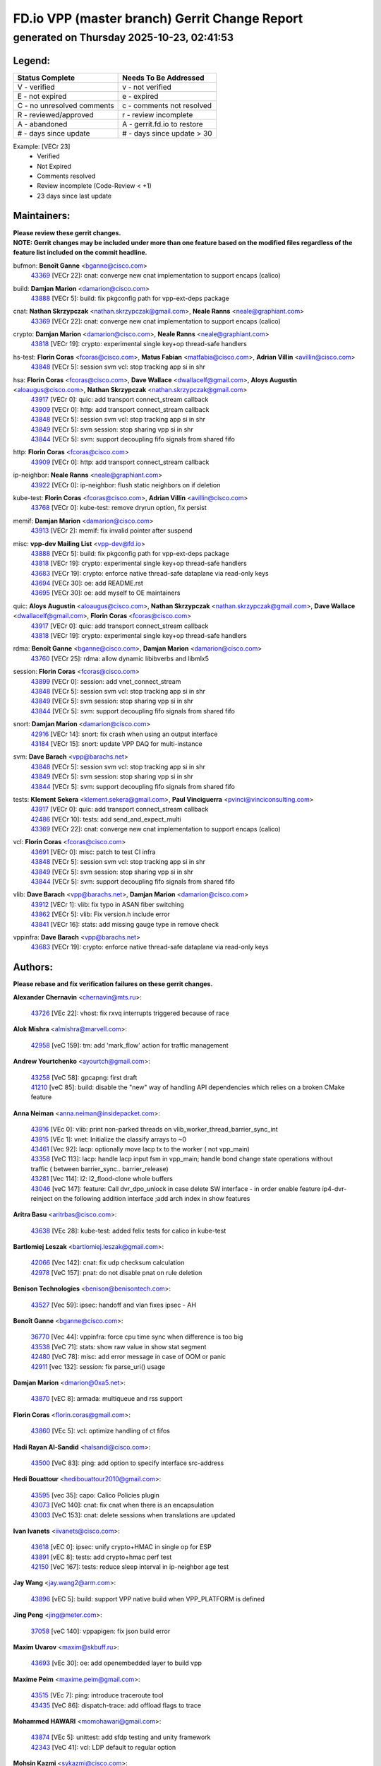 
==============================================
FD.io VPP (master branch) Gerrit Change Report
==============================================
--------------------------------------------
generated on Thursday 2025-10-23, 02:41:53
--------------------------------------------


Legend:
-------
========================== ===========================
Status Complete            Needs To Be Addressed
========================== ===========================
V - verified               v - not verified
E - not expired            e - expired
C - no unresolved comments c - comments not resolved
R - reviewed/approved      r - review incomplete
A - abandoned              A - gerrit.fd.io to restore
# - days since update      # - days since update > 30
========================== ===========================

Example: [VECr 23]
    - Verified
    - Not Expired
    - Comments resolved
    - Review incomplete (Code-Review < +1)
    - 23 days since last update


Maintainers:
------------
| **Please review these gerrit changes.**

| **NOTE: Gerrit changes may be included under more than one feature based on the modified files regardless of the feature list included on the commit headline.**

bufmon: **Benoît Ganne** <bganne@cisco.com>
  | `43369 <https:////gerrit.fd.io/r/c/vpp/+/43369>`_ [VECr 22]: cnat: converge new cnat implementation to support encaps (calico)

build: **Damjan Marion** <damarion@cisco.com>
  | `43888 <https:////gerrit.fd.io/r/c/vpp/+/43888>`_ [VECr 5]: build: fix pkgconfig path for vpp-ext-deps package

cnat: **Nathan Skrzypczak** <nathan.skrzypczak@gmail.com>, **Neale Ranns** <neale@graphiant.com>
  | `43369 <https:////gerrit.fd.io/r/c/vpp/+/43369>`_ [VECr 22]: cnat: converge new cnat implementation to support encaps (calico)

crypto: **Damjan Marion** <damarion@cisco.com>, **Neale Ranns** <neale@graphiant.com>
  | `43818 <https:////gerrit.fd.io/r/c/vpp/+/43818>`_ [VECr 19]: crypto: experimental single key+op thread-safe handlers

hs-test: **Florin Coras** <fcoras@cisco.com>, **Matus Fabian** <matfabia@cisco.com>, **Adrian Villin** <avillin@cisco.com>
  | `43848 <https:////gerrit.fd.io/r/c/vpp/+/43848>`_ [VECr 5]: session svm vcl: stop tracking app si in shr

hsa: **Florin Coras** <fcoras@cisco.com>, **Dave Wallace** <dwallacelf@gmail.com>, **Aloys Augustin** <aloaugus@cisco.com>, **Nathan Skrzypczak** <nathan.skrzypczak@gmail.com>
  | `43917 <https:////gerrit.fd.io/r/c/vpp/+/43917>`_ [VECr 0]: quic: add transport connect_stream callback
  | `43909 <https:////gerrit.fd.io/r/c/vpp/+/43909>`_ [VECr 0]: http: add transport connect_stream callback
  | `43848 <https:////gerrit.fd.io/r/c/vpp/+/43848>`_ [VECr 5]: session svm vcl: stop tracking app si in shr
  | `43849 <https:////gerrit.fd.io/r/c/vpp/+/43849>`_ [VECr 5]: svm session: stop sharing vpp si in shr
  | `43844 <https:////gerrit.fd.io/r/c/vpp/+/43844>`_ [VECr 5]: svm: support decoupling fifo signals from shared fifo

http: **Florin Coras** <fcoras@cisco.com>
  | `43909 <https:////gerrit.fd.io/r/c/vpp/+/43909>`_ [VECr 0]: http: add transport connect_stream callback

ip-neighbor: **Neale Ranns** <neale@graphiant.com>
  | `43922 <https:////gerrit.fd.io/r/c/vpp/+/43922>`_ [VECr 0]: ip-neighbor: flush static neighbors on if deletion

kube-test: **Florin Coras** <fcoras@cisco.com>, **Adrian Villin** <avillin@cisco.com>
  | `43768 <https:////gerrit.fd.io/r/c/vpp/+/43768>`_ [VECr 0]: kube-test: remove dryrun option, fix persist

memif: **Damjan Marion** <damarion@cisco.com>
  | `43913 <https:////gerrit.fd.io/r/c/vpp/+/43913>`_ [VECr 2]: memif: fix invalid pointer after suspend

misc: **vpp-dev Mailing List** <vpp-dev@fd.io>
  | `43888 <https:////gerrit.fd.io/r/c/vpp/+/43888>`_ [VECr 5]: build: fix pkgconfig path for vpp-ext-deps package
  | `43818 <https:////gerrit.fd.io/r/c/vpp/+/43818>`_ [VECr 19]: crypto: experimental single key+op thread-safe handlers
  | `43683 <https:////gerrit.fd.io/r/c/vpp/+/43683>`_ [VECr 19]: crypto: enforce native thread-safe dataplane via read-only keys
  | `43694 <https:////gerrit.fd.io/r/c/vpp/+/43694>`_ [VECr 30]: oe: add README.rst
  | `43695 <https:////gerrit.fd.io/r/c/vpp/+/43695>`_ [VECr 30]: oe: add myself to OE maintainers

quic: **Aloys Augustin** <aloaugus@cisco.com>, **Nathan Skrzypczak** <nathan.skrzypczak@gmail.com>, **Dave Wallace** <dwallacelf@gmail.com>, **Florin Coras** <fcoras@cisco.com>
  | `43917 <https:////gerrit.fd.io/r/c/vpp/+/43917>`_ [VECr 0]: quic: add transport connect_stream callback
  | `43818 <https:////gerrit.fd.io/r/c/vpp/+/43818>`_ [VECr 19]: crypto: experimental single key+op thread-safe handlers

rdma: **Benoît Ganne** <bganne@cisco.com>, **Damjan Marion** <damarion@cisco.com>
  | `43760 <https:////gerrit.fd.io/r/c/vpp/+/43760>`_ [VECr 25]: rdma: allow dynamic libibverbs and libmlx5

session: **Florin Coras** <fcoras@cisco.com>
  | `43899 <https:////gerrit.fd.io/r/c/vpp/+/43899>`_ [VECr 0]: session: add vnet_connect_stream
  | `43848 <https:////gerrit.fd.io/r/c/vpp/+/43848>`_ [VECr 5]: session svm vcl: stop tracking app si in shr
  | `43849 <https:////gerrit.fd.io/r/c/vpp/+/43849>`_ [VECr 5]: svm session: stop sharing vpp si in shr
  | `43844 <https:////gerrit.fd.io/r/c/vpp/+/43844>`_ [VECr 5]: svm: support decoupling fifo signals from shared fifo

snort: **Damjan Marion** <damarion@cisco.com>
  | `42916 <https:////gerrit.fd.io/r/c/vpp/+/42916>`_ [VECr 14]: snort: fix crash when using an output interface
  | `43184 <https:////gerrit.fd.io/r/c/vpp/+/43184>`_ [VECr 15]: snort: update VPP DAQ for multi-instance

svm: **Dave Barach** <vpp@barachs.net>
  | `43848 <https:////gerrit.fd.io/r/c/vpp/+/43848>`_ [VECr 5]: session svm vcl: stop tracking app si in shr
  | `43849 <https:////gerrit.fd.io/r/c/vpp/+/43849>`_ [VECr 5]: svm session: stop sharing vpp si in shr
  | `43844 <https:////gerrit.fd.io/r/c/vpp/+/43844>`_ [VECr 5]: svm: support decoupling fifo signals from shared fifo

tests: **Klement Sekera** <klement.sekera@gmail.com>, **Paul Vinciguerra** <pvinci@vinciconsulting.com>
  | `43917 <https:////gerrit.fd.io/r/c/vpp/+/43917>`_ [VECr 0]: quic: add transport connect_stream callback
  | `42486 <https:////gerrit.fd.io/r/c/vpp/+/42486>`_ [VECr 10]: tests: add send_and_expect_multi
  | `43369 <https:////gerrit.fd.io/r/c/vpp/+/43369>`_ [VECr 22]: cnat: converge new cnat implementation to support encaps (calico)

vcl: **Florin Coras** <fcoras@cisco.com>
  | `43691 <https:////gerrit.fd.io/r/c/vpp/+/43691>`_ [VECr 0]: misc: patch to test CI infra
  | `43848 <https:////gerrit.fd.io/r/c/vpp/+/43848>`_ [VECr 5]: session svm vcl: stop tracking app si in shr
  | `43849 <https:////gerrit.fd.io/r/c/vpp/+/43849>`_ [VECr 5]: svm session: stop sharing vpp si in shr
  | `43844 <https:////gerrit.fd.io/r/c/vpp/+/43844>`_ [VECr 5]: svm: support decoupling fifo signals from shared fifo

vlib: **Dave Barach** <vpp@barachs.net>, **Damjan Marion** <damarion@cisco.com>
  | `43912 <https:////gerrit.fd.io/r/c/vpp/+/43912>`_ [VECr 1]: vlib: fix typo in ASAN fiber switching
  | `43862 <https:////gerrit.fd.io/r/c/vpp/+/43862>`_ [VECr 5]: vlib: Fix version.h include error
  | `43841 <https:////gerrit.fd.io/r/c/vpp/+/43841>`_ [VECr 16]: stats: add missing gauge type in remove check

vppinfra: **Dave Barach** <vpp@barachs.net>
  | `43683 <https:////gerrit.fd.io/r/c/vpp/+/43683>`_ [VECr 19]: crypto: enforce native thread-safe dataplane via read-only keys

Authors:
--------
**Please rebase and fix verification failures on these gerrit changes.**

**Alexander Chernavin** <chernavin@mts.ru>:

  | `43726 <https:////gerrit.fd.io/r/c/vpp/+/43726>`_ [VEc 22]: vhost: fix rxvq interrupts triggered because of race

**Alok Mishra** <almishra@marvell.com>:

  | `42958 <https:////gerrit.fd.io/r/c/vpp/+/42958>`_ [veC 159]: tm: add 'mark_flow' action for traffic management

**Andrew Yourtchenko** <ayourtch@gmail.com>:

  | `43258 <https:////gerrit.fd.io/r/c/vpp/+/43258>`_ [VeC 58]: gpcapng: first draft
  | `41210 <https:////gerrit.fd.io/r/c/vpp/+/41210>`_ [veC 85]: build: disable the "new" way of handling API dependencies which relies on a broken CMake feature

**Anna Neiman** <anna.neiman@insidepacket.com>:

  | `43916 <https:////gerrit.fd.io/r/c/vpp/+/43916>`_ [VEc 0]: vlib: print non-parked threads on vlib_worker_thread_barrier_sync_int
  | `43915 <https:////gerrit.fd.io/r/c/vpp/+/43915>`_ [VEc 1]: vnet: Initialize the classify arrays to ~0
  | `43461 <https:////gerrit.fd.io/r/c/vpp/+/43461>`_ [Vec 92]: lacp: optionally move lacp tx to the worker ( not vpp_main)
  | `43358 <https:////gerrit.fd.io/r/c/vpp/+/43358>`_ [VeC 113]: lacp: handle lacp input fsm in vpp_main; handle bond change state operations without traffic ( between barrier_sync..  barrier_release)
  | `43281 <https:////gerrit.fd.io/r/c/vpp/+/43281>`_ [Vec 114]: l2: l2_flood-clone whole buffers
  | `43046 <https:////gerrit.fd.io/r/c/vpp/+/43046>`_ [veC 147]: feature: Call dvr_dpo_unlock in case delete SW interface - in order enable feature ip4-dvr-reinject on the following addition interface ;add arch index in show features

**Aritra Basu** <aritrbas@cisco.com>:

  | `43638 <https:////gerrit.fd.io/r/c/vpp/+/43638>`_ [VEc 28]: kube-test: added felix tests for calico in kube-test

**Bartlomiej Leszak** <bartlomiej.leszak@gmail.com>:

  | `42066 <https:////gerrit.fd.io/r/c/vpp/+/42066>`_ [Vec 142]: cnat: fix udp checksum calculation
  | `42978 <https:////gerrit.fd.io/r/c/vpp/+/42978>`_ [VeC 157]: pnat: do not disable pnat on rule deletion

**Benison Technologies** <benison@benisontech.com>:

  | `43527 <https:////gerrit.fd.io/r/c/vpp/+/43527>`_ [Vec 59]: ipsec: handoff and vlan fixes ipsec - AH

**Benoît Ganne** <bganne@cisco.com>:

  | `36770 <https:////gerrit.fd.io/r/c/vpp/+/36770>`_ [Vec 44]: vppinfra: force cpu time sync when difference is too big
  | `43538 <https:////gerrit.fd.io/r/c/vpp/+/43538>`_ [VeC 71]: stats: show raw value in show stat segment
  | `42480 <https:////gerrit.fd.io/r/c/vpp/+/42480>`_ [VeC 78]: misc: add error message in case of OOM or panic
  | `42911 <https:////gerrit.fd.io/r/c/vpp/+/42911>`_ [vec 132]: session: fix parse_uri() usage

**Damjan Marion** <dmarion@0xa5.net>:

  | `43870 <https:////gerrit.fd.io/r/c/vpp/+/43870>`_ [vEC 8]: armada: multiqueue and rss support

**Florin Coras** <florin.coras@gmail.com>:

  | `43860 <https:////gerrit.fd.io/r/c/vpp/+/43860>`_ [VEc 5]: vcl: optimize handling of ct fifos

**Hadi Rayan Al-Sandid** <halsandi@cisco.com>:

  | `43500 <https:////gerrit.fd.io/r/c/vpp/+/43500>`_ [VeC 83]: ping: add option to specify interface src-address

**Hedi Bouattour** <hedibouattour2010@gmail.com>:

  | `43595 <https:////gerrit.fd.io/r/c/vpp/+/43595>`_ [vec 35]: capo: Calico Policies plugin
  | `43073 <https:////gerrit.fd.io/r/c/vpp/+/43073>`_ [VeC 140]: cnat: fix cnat when there is an encapsulation
  | `43003 <https:////gerrit.fd.io/r/c/vpp/+/43003>`_ [VeC 153]: cnat: delete sessions when translations are updated

**Ivan Ivanets** <iivanets@cisco.com>:

  | `43618 <https:////gerrit.fd.io/r/c/vpp/+/43618>`_ [vEC 0]: ipsec: unify crypto+HMAC in single op for ESP
  | `43891 <https:////gerrit.fd.io/r/c/vpp/+/43891>`_ [vEC 8]: tests: add crypto+hmac perf test
  | `42150 <https:////gerrit.fd.io/r/c/vpp/+/42150>`_ [VeC 167]: tests: reduce sleep interval in ip-neighbor age test

**Jay Wang** <jay.wang2@arm.com>:

  | `43896 <https:////gerrit.fd.io/r/c/vpp/+/43896>`_ [vEC 5]: build: support VPP native build when VPP_PLATFORM is defined

**Jing Peng** <jing@meter.com>:

  | `37058 <https:////gerrit.fd.io/r/c/vpp/+/37058>`_ [veC 140]: vppapigen: fix json build error

**Maxim Uvarov** <maxim@skbuff.ru>:

  | `43693 <https:////gerrit.fd.io/r/c/vpp/+/43693>`_ [vEc 30]: oe: add openembedded layer to build vpp

**Maxime Peim** <maxime.peim@gmail.com>:

  | `43515 <https:////gerrit.fd.io/r/c/vpp/+/43515>`_ [VEc 7]: ping: introduce traceroute tool
  | `43435 <https:////gerrit.fd.io/r/c/vpp/+/43435>`_ [VeC 86]: dispatch-trace: add offload flags to trace

**Mohammed HAWARI** <momohawari@gmail.com>:

  | `43874 <https:////gerrit.fd.io/r/c/vpp/+/43874>`_ [VEc 5]: unittest: add sfdp testing and unity framework
  | `42343 <https:////gerrit.fd.io/r/c/vpp/+/42343>`_ [VeC 41]: vcl: LDP default to regular option

**Mohsin Kazmi** <sykazmi@cisco.com>:

  | `41435 <https:////gerrit.fd.io/r/c/vpp/+/41435>`_ [VeC 37]: vppinfra: add ARM Neoverse-V1 support
  | `42886 <https:////gerrit.fd.io/r/c/vpp/+/42886>`_ [VeC 124]: ipip: fix support for ipip6o6 from linux tunnel

**Moinak Bhattacharyya** <moinakb001@gmail.com>:

  | `43610 <https:////gerrit.fd.io/r/c/vpp/+/43610>`_ [VEc 16]: af_xdp: allow usage of dynamic libbpf and libxdp
  | `43606 <https:////gerrit.fd.io/r/c/vpp/+/43606>`_ [VEc 16]: af_xdp: introduce flag to allow SKB mode
  | `43611 <https:////gerrit.fd.io/r/c/vpp/+/43611>`_ [VEc 23]: build: use /usr/bin/env bash in checkstyle shebang instead of /bin/bash

**Naveen Joy** <najoy@cisco.com>:

  | `42376 <https:////gerrit.fd.io/r/c/vpp/+/42376>`_ [VeC 91]: misc: patch to test CI infra changes
  | `42966 <https:////gerrit.fd.io/r/c/vpp/+/42966>`_ [VeC 155]: tests: ipip checksum offload interface tests for IPv4 tunnels

**Rock Go** <guozhenqiangg@qq.com>:

  | `43359 <https:////gerrit.fd.io/r/c/vpp/+/43359>`_ [VeC 106]: nat: fix two problems in hairpin NAT scenario 1. Add source port information to nat44-ed o2i flow's rewrite. 2. Rewrite tx_fib_index when hairpin traffic crosses VRFs.

**Sanjyot Vaidya** <sanjyot.vaidya@arm.com>:

  | `42983 <https:////gerrit.fd.io/r/c/vpp/+/42983>`_ [vec 154]: acl: added hit count logic in VPP for debugging

**Stanislav Zaikin** <zstaseg@gmail.com>:

  | `42931 <https:////gerrit.fd.io/r/c/vpp/+/42931>`_ [VeC 34]: cnat: add vrf awareness

**Venkata Ravichandra Mynidi** <vmynidi@marvell.com>:

  | `40775 <https:////gerrit.fd.io/r/c/vpp/+/40775>`_ [VeC 161]: tm: add tm framework for hw traffic management

**Vladimir Smirnov** <civil.over@gmail.com>:

  | `42090 <https:////gerrit.fd.io/r/c/vpp/+/42090>`_ [Vec 54]: build: Add VPP_MAX_WORKERS configure option

**Vladimir Zhigulin** <vladimir.jigulin@travelping.com>:

  | `43685 <https:////gerrit.fd.io/r/c/vpp/+/43685>`_ [vEC 2]: test: improve bihash test

**Vladislav Grishenko** <themiron@mail.ru>:

  | `43180 <https:////gerrit.fd.io/r/c/vpp/+/43180>`_ [VeC 127]: fib: avoid loadbalance dpo node path polarisation
  | `43181 <https:////gerrit.fd.io/r/c/vpp/+/43181>`_ [VeC 129]: fib: set the value of the sw_if_index for NULL route
  | `40436 <https:////gerrit.fd.io/r/c/vpp/+/40436>`_ [VeC 129]: ip: mark IP_TABLE_DUMP and IP_ROUTE_DUMP as mp-safe
  | `40630 <https:////gerrit.fd.io/r/c/vpp/+/40630>`_ [VeC 147]: vlib: mark cli quit command as mp_safe
  | `41660 <https:////gerrit.fd.io/r/c/vpp/+/41660>`_ [Vec 178]: nat: add nat44-ed ipfix dst address and port logging

**Vratko Polak** <vrpolak@cisco.com>:

  | `43707 <https:////gerrit.fd.io/r/c/vpp/+/43707>`_ [VEc 13]: crypto: call _mm256_zeroupper to fix SHA256 perf
  | `38797 <https:////gerrit.fd.io/r/c/vpp/+/38797>`_ [VeC 42]: ip: make running_fragment_id thread safe

**Xiangqing Cheng** <chengxq@chinatelecom.cn>:

  | `42849 <https:////gerrit.fd.io/r/c/vpp/+/42849>`_ [VeC 176]: ip-neighbor: ARP/NA per-interface counter improvements

**bsoares.it@gmail.com** <bsoares.it@gmail.com>:

  | `42944 <https:////gerrit.fd.io/r/c/vpp/+/42944>`_ [Vec 160]: vhost: add full_tx_queue_placement option for vhost-user interfaces

**chenxk** <case2111@163.com>:

  | `43481 <https:////gerrit.fd.io/r/c/vpp/+/43481>`_ [VeC 88]: dispatch-trace: fix crash issues caused by buffer-trace

**echo** <614699596@qq.com>:

  | `43520 <https:////gerrit.fd.io/r/c/vpp/+/43520>`_ [VeC 78]: bonding: capture rx packets before ethernet-input node.

**lei feng** <1579628578@qq.com>:

  | `42064 <https:////gerrit.fd.io/r/c/vpp/+/42064>`_ [Vec 156]: docs: Python apis examples

**mahdi varasteh** <mahdy.varasteh@gmail.com>:

  | `43892 <https:////gerrit.fd.io/r/c/vpp/+/43892>`_ [vEC 7]: fib: compute fib entry flags from full path list

**mjbenz** <michael.benz@windriver.com>:

  | `42969 <https:////gerrit.fd.io/r/c/vpp/+/42969>`_ [veC 160]: Makefile: Added support for the Wind River eLxr distribution

**yu lintao** <oopsadm@gmail.com>:

  | `43357 <https:////gerrit.fd.io/r/c/vpp/+/43357>`_ [VeC 108]: ethernet: fix mac mismatch in promisc mode

Legend:
-------
========================== ===========================
Status Complete            Needs To Be Addressed
========================== ===========================
V - verified               v - not verified
E - not expired            e - expired
C - no unresolved comments c - comments not resolved
R - reviewed/approved      r - review incomplete
A - abandoned              A - gerrit.fd.io to restore
# - days since update      # - days since update > 30
========================== ===========================

Example: [VECr 23]
    - Verified
    - Not Expired
    - Comments resolved
    - Review incomplete (Code-Review < +1)
    - 23 days since last update


Statistics:
-----------
================ ===
Patches assigned
================ ===
authors          62
maintainers      23
committers       0
abandoned        0
================ ===

